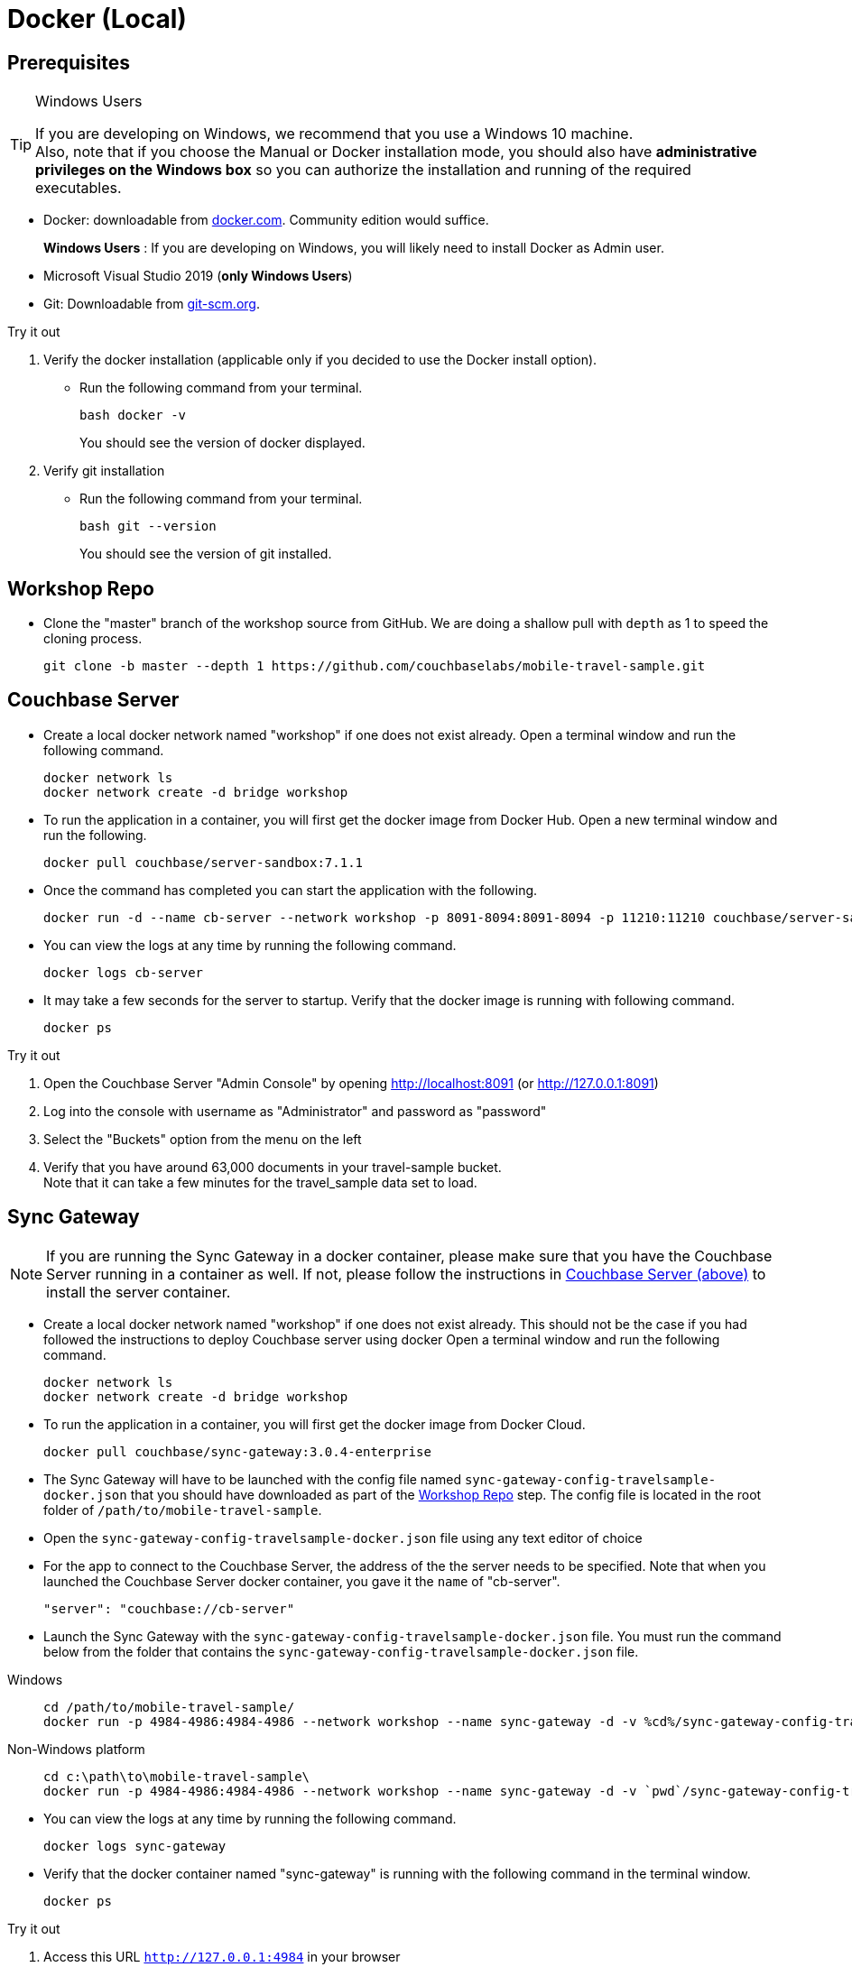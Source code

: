= Docker (Local)

ifndef::sgw-version[:sgw-version: 3.0.4]
ifndef::cbs-version[:cbs-version: 7.1.1]


== Prerequisites

.Windows Users
[TIP]
--
If you are developing on Windows, we recommend that you use a Windows 10 machine. +
Also, note that if you choose the Manual or Docker installation mode, you should also have *administrative privileges on the Windows box* so you can authorize the installation and running of the required executables.
--


* Docker: downloadable from
https://www.docker.com/get-docker[docker.com].
Community edition would suffice.
+
*Windows Users* : If you are developing on Windows, you will likely need to install Docker as Admin user.


* Microsoft Visual Studio 2019 (*only Windows Users*)

* Git:
Downloadable from
https://git-scm.com/book/en/v2/Getting-Started-Installing-Git[git-scm.org].


.Try it out
****

. Verify the docker installation (applicable only if you decided to use the Docker install option).

** Run the following command from your terminal.
+
[source,bash, subs="attributes+, macros+"]
----
bash docker -v
----
You should see the version of docker displayed.

. Verify git installation
** Run the following command from your terminal.
+
[source,bash, subs="attributes+, macros+"]
----
bash git --version
----
+
You should see the version of git installed.
****


[#repository]
== Workshop Repo


* Clone the "master" branch of the workshop source from GitHub. We are doing a shallow pull with `depth` as 1 to speed the cloning process.

+
[source,bash, subs="attributes+"]
----
git clone -b master --depth 1 https://github.com/couchbaselabs/mobile-travel-sample.git
----


[#svr-local-dock]
== Couchbase Server


* Create a local docker network named "workshop" if one does not exist already.
Open a terminal window and run the following command.
+
[source,bash, subs="attributes+, macros+"]
----
docker network ls
docker network create -d bridge workshop
----

* To run the application in a container, you will first get the docker image from Docker Hub.
Open a new terminal window and run the following.
+
[source,bash, subs="attributes+, macros+"]
----
docker pull couchbase/server-sandbox:{cbs-version}
----

* Once the command has completed you can start the application with the following.
+
[source,bash, subs="attributes+, macros+"]
----
docker run -d --name cb-server --network workshop -p 8091-8094:8091-8094 -p 11210:11210 couchbase/server-sandbox:{cbs-version}
----

* You can view the logs at any time by running the following command.
+
[source,bash, subs="attributes+, macros+"]
----
docker logs cb-server
----

* It may take a few seconds for the server to startup.
Verify that the docker image is running with following command.
+
[source,bash, subs="attributes+, macros+"]
----
docker ps
----


.Try it out
****

. Open the Couchbase Server "Admin Console" by opening
http://localhost:8091
(or
http://127.0.0.1:8091)

. Log into the console with username as "Administrator" and password as "password"

. Select the "Buckets" option from the menu on the left

. Verify that you have around 63,000 documents in your travel-sample bucket. +
Note that it can take a few minutes for the travel_sample data set to load.

****


[#sgw-local-dock]
== Sync Gateway


NOTE: If you are running the Sync Gateway in a docker container, please make sure that you have the Couchbase Server running in a container as well.
If not, please follow the instructions in <<svr-local-dock,Couchbase Server (above)>> to install the server container.

* Create a local docker network named "workshop" if one does not exist already.
This should not be the case if you had followed the instructions to deploy Couchbase server using docker
Open a terminal window and run the following command.
+
[source,bash, subs="attributes+, macros+"]
----
docker network ls
docker network create -d bridge workshop

----

* To run the application in a container, you will first get the docker image from Docker Cloud.
+
[source,bash, subs="attributes+, macros+"]
----

docker pull couchbase/sync-gateway:{sgw-version}-enterprise

----

* The Sync Gateway will have to be launched with the config file named
`sync-gateway-config-travelsample-docker.json`
that you should have downloaded as part of the <<repository,Workshop Repo>> step.
The config file is located in the root folder of `/path/to/mobile-travel-sample`.

* Open the `sync-gateway-config-travelsample-docker.json` file using any text editor of choice

* For the app to connect to the Couchbase Server, the address of the the server needs to be specified.
Note that when you launched the Couchbase Server docker container, you gave it the `name` of "cb-server".
+

[source,json]
----
"server": "couchbase://cb-server"
----

* Launch the Sync Gateway with the `sync-gateway-config-travelsample-docker.json` file.
You must run the command below from the folder that contains the `sync-gateway-config-travelsample-docker.json` file.

[tabs]
=====

Windows::
+
--
[source,bash, subs="attributes+, macros+"]
----
cd /path/to/mobile-travel-sample/
docker run -p 4984-4986:4984-4986 --network workshop --name sync-gateway -d -v %cd%/sync-gateway-config-travelsample-docker.json:/etc/sync_gateway/config.json couchbase/sync-gateway:{sgw-version}-enterprise -adminInterface :4985 /etc/sync_gateway/config.json
----
--

Non-Windows platform::
+
--
[source,bash, subs="attributes+, macros+"]
----

cd c:\path\to\mobile-travel-sample\
docker run -p 4984-4986:4984-4986 --network workshop --name sync-gateway -d -v `pwd`/sync-gateway-config-travelsample-docker.json:/etc/sync_gateway/config.json couchbase/sync-gateway:{sgw-version}-enterprise -adminInterface :4985 /etc/sync_gateway/config.json

----
--
=====

* You can view the logs at any time by running the following command.
+
[source,bash, subs="attributes+, macros+"]
----
docker logs sync-gateway
----

* Verify that the docker container named "sync-gateway" is running with the following command in the terminal window.
+
[source,bash, subs="attributes+, macros+"]
----
docker ps
----


.Try it out
****

. Access this URL `http://127.0.0.1:4984` in your browser
. Verify that you get back a JSON response similar to one below
+
[source,json]
----
{"couchdb":"Welcome","vendor":{"name":"Couchbase Sync Gateway","version":"3.0"},"version":"Couchbase Sync Gateway/3.0.4(13;godeps/) EE"}
----

****


== Python Travel Sample Web Backend


NOTE: If you are running the Web App in a docker container, please make sure that you have the Couchbase Server and Sync Gateway running in the same docker network as well.
If not, please follow instructions in the <<svr-local-dock,Couchbase Server>> section to install the server container using docker and instructions in the <<sgw-local-dock,Sync Gateway>> section to install sync gateway container.

* Create a local docker network named "workshop" if one does not exist already.
Open a terminal window and run the following command.
+
[source,bash, subs="attributes+, macros+"]
----
docker network ls
docker network create -d bridge workshop
----

* To run the application in a container, you will first get the docker image from Docker Cloud.
Open a terminal window and run the following.
+
[source,bash, subs="attributes+, macros+"]
----
docker pull connectsv/try-cb-python:7.1.1-server
----

* Once the command has completed you can start the application with the following.
+
[source,bash, subs="attributes+, macros+"]
----
docker run -dip 8080:8080 --network workshop --name cb-backend-py connectsv/try-cb-python:7.1.1-server
----

* You can view the logs at any time by running the following command.
+
[source,bash, subs="attributes+, macros+"]
----
docker logs cb-backend-py
----
You should then see the following in the console output.
+
[source,bash, subs="attributes+"]
----
Running on http://127.0.0.1:8080/ (Press CTRL+C to quit)
----

* Verify that the docker container named "cb-backend-py" is running with the following command in the terminal window.
+
[source,bash, subs="attributes+, macros+"]
----
docker ps
----
.Try it out
****
. Open
http://127.0.0.1:8080/
in your web browser.

. Verify that you see the login screen of the Travel Sample Web App as shown in <<fig-travsample>>

****

[#fig-travsample]
.Travel Sample Login Screen
image::try-cb-login-2.png[]
